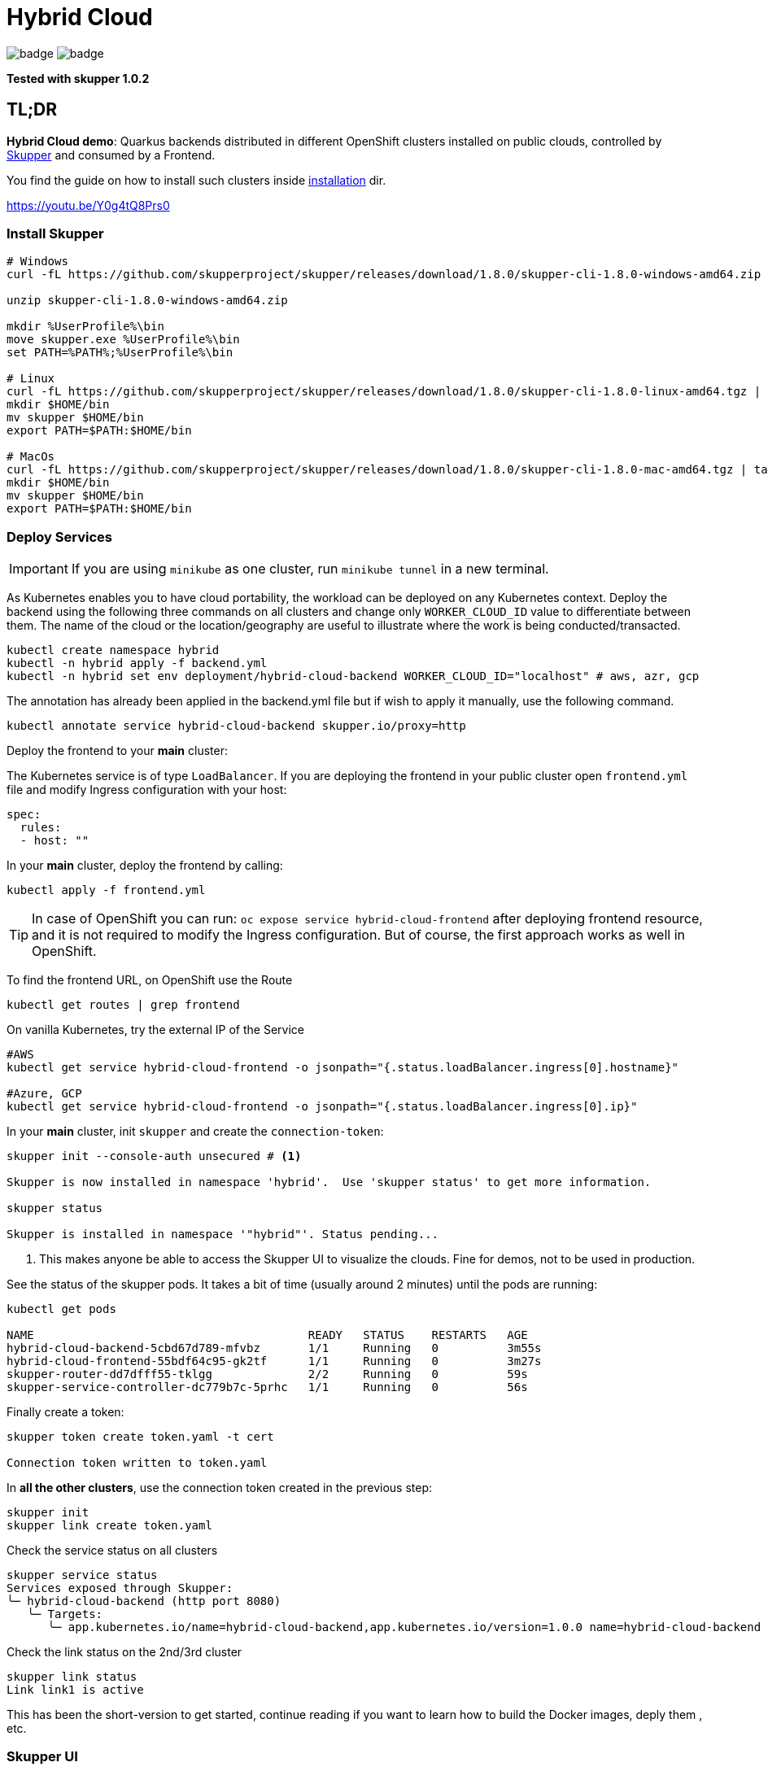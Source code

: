 = Hybrid Cloud

image:https://github.com/redhat-developer-demos/hybrid-cloud/workflows/backend/badge.svg[]
image:https://github.com/redhat-developer-demos/hybrid-cloud/workflows/frontend/badge.svg[]

*Tested with skupper 1.0.2*

== TL;DR

*Hybrid Cloud demo*: Quarkus backends distributed in different OpenShift clusters installed on public clouds, controlled by link:https://skupper.io/[Skupper] and consumed by a Frontend.

You find the guide on how to install such clusters inside link:installation/README.adoc[installation] dir.

https://youtu.be/Y0g4tQ8Prs0


=== Install Skupper

[source, shell-session]
----
# Windows
curl -fL https://github.com/skupperproject/skupper/releases/download/1.8.0/skupper-cli-1.8.0-windows-amd64.zip

unzip skupper-cli-1.8.0-windows-amd64.zip

mkdir %UserProfile%\bin
move skupper.exe %UserProfile%\bin
set PATH=%PATH%;%UserProfile%\bin

# Linux
curl -fL https://github.com/skupperproject/skupper/releases/download/1.8.0/skupper-cli-1.8.0-linux-amd64.tgz | tar -xzf -
mkdir $HOME/bin
mv skupper $HOME/bin
export PATH=$PATH:$HOME/bin

# MacOs
curl -fL https://github.com/skupperproject/skupper/releases/download/1.8.0/skupper-cli-1.8.0-mac-amd64.tgz | tar -xzf -
mkdir $HOME/bin
mv skupper $HOME/bin
export PATH=$PATH:$HOME/bin
----

=== Deploy Services

IMPORTANT: If you are using `minikube` as one cluster, run `minikube tunnel` in a new terminal.

As Kubernetes enables you to have cloud portability, the workload can be deployed on any Kubernetes context.
Deploy the backend using the following three commands on all clusters and change only `WORKER_CLOUD_ID` value to differentiate between them.  The name of the cloud or the location/geography are useful to illustrate where the work is being conducted/transacted. 

[source, shell-session]
----
kubectl create namespace hybrid
kubectl -n hybrid apply -f backend.yml
kubectl -n hybrid set env deployment/hybrid-cloud-backend WORKER_CLOUD_ID="localhost" # aws, azr, gcp
----

The annotation has already been applied in the backend.yml file but if wish to apply it manually, use the following command.

[source, shell-session]
----
kubectl annotate service hybrid-cloud-backend skupper.io/proxy=http
----

Deploy the frontend to your *main* cluster:

The Kubernetes service is of type `LoadBalancer`.
If you are deploying the frontend in your public cluster open `frontend.yml` file and modify Ingress configuration with your host:

[source, yaml]
----
spec:
  rules:
  - host: ""
----

In your *main* cluster, deploy the frontend by calling:

[source, shell-session]
----
kubectl apply -f frontend.yml
----

TIP: In case of OpenShift you can run: `oc expose service hybrid-cloud-frontend` after deploying frontend resource, and it is not required to modify the Ingress configuration. But of course, the first approach works as well in OpenShift.

To find the frontend URL, on OpenShift use the Route

[source, shell-session]
----
kubectl get routes | grep frontend
----

On vanilla Kubernetes, try the external IP of the Service

[source, shell-session]
----
#AWS
kubectl get service hybrid-cloud-frontend -o jsonpath="{.status.loadBalancer.ingress[0].hostname}"

#Azure, GCP
kubectl get service hybrid-cloud-frontend -o jsonpath="{.status.loadBalancer.ingress[0].ip}"
----



In your *main* cluster, init `skupper` and create the `connection-token`:

[source, shell-session]
----
skupper init --console-auth unsecured # <1>

Skupper is now installed in namespace 'hybrid'.  Use 'skupper status' to get more information.

skupper status

Skupper is installed in namespace '"hybrid"'. Status pending...
----
<1> This makes anyone be able to access the Skupper UI to visualize the clouds. Fine for demos, not to be used in production.

See the status of the skupper pods.
It takes a bit of time (usually around 2 minutes) until the pods are running:

[source, shell-session]
----
kubectl get pods 

NAME                                        READY   STATUS    RESTARTS   AGE
hybrid-cloud-backend-5cbd67d789-mfvbz       1/1     Running   0          3m55s
hybrid-cloud-frontend-55bdf64c95-gk2tf      1/1     Running   0          3m27s
skupper-router-dd7dfff55-tklgg              2/2     Running   0          59s
skupper-service-controller-dc779b7c-5prhc   1/1     Running   0          56s
----

Finally create a token:

----
skupper token create token.yaml -t cert

Connection token written to token.yaml
----

In *all the other clusters*, use the connection token created in the previous step:

[source, shell-session]
----
skupper init
skupper link create token.yaml
----

Check the service status on all clusters

[source, shell-session]
----
skupper service status
Services exposed through Skupper:
╰─ hybrid-cloud-backend (http port 8080)
   ╰─ Targets:
      ╰─ app.kubernetes.io/name=hybrid-cloud-backend,app.kubernetes.io/version=1.0.0 name=hybrid-cloud-backend
----

Check the link status on the 2nd/3rd cluster

[source, shell-session]
----
skupper link status
Link link1 is active
----

This has been the short-version to get started, continue reading if you want to learn how to build the Docker images, deply them , etc.



=== Skupper UI

If you run:

[source, shell-session]
----
kubectl get services 

NAME                    TYPE           CLUSTER-IP      EXTERNAL-IP                                                              PORT(S)               AGE
hybrid-cloud-backend    ClusterIP      172.30.157.62   <none>                                                                   8080/TCP              10m
hybrid-cloud-frontend   LoadBalancer   172.30.70.80    acf3bee14b0274403a6f02dc062a3784-405180745.eu-west-1.elb.amazonaws.com   8080:32156/TCP        10m
skupper                 ClusterIP      172.30.128.55   <none>                                                                   8080/TCP,8081/TCP     7m50s
skupper-router          ClusterIP      172.30.7.7      <none>                                                                   55671/TCP,45671/TCP   7m53s
skupper-router-local    ClusterIP      172.30.8.239    <none>                                                                   5671/TCP              7m53s                                                               5671/TCP              34m
----

== Services

=== Backend

If you want to build, push and deploy the service:

[source, shell-session]
----
cd backend
./mvnw clean package -DskipTests -Dquarkus.kubernetes.deploy=true -Pazure
----

If service is already pushed in quay.io, so you can skip the push part:

[source, shell-session]
----
cd backend

./mvnw clean package -DskipTests -Pazure -Dquarkus.kubernetes.deploy=true -Dquarkus.container-image.build=false -Dquarkus.container-image.push=false
---- 

=== Frontend

If you want to build, push and deploy the service:

[source, shell-session]
----
cd backend
./mvnw clean package -DskipTests -Dquarkus.kubernetes.deploy=true -Pazure -Dquarkus.kubernetes.host=<your_public_host>
----

If service is already pushed in quay.io, so you can skip the push part:

[source, shell-session]
----
cd backend

./mvnw clean package -DskipTests -Pazr -Dquarkus.kubernetes.deploy=true -Dquarkus.container-image.build=false -Dquarkus.container-image.push=false
----

=== Cloud Providers

The next profiles are provided: `-Pazr`, `-Paws`, `-Pgcp` and `-Plocal`, this just sets an environment variable to identify the cluster.

=== Setting up Skupper

Make sure you have a least the `backend` project deployed on 2 different clusters. The `frontend` project can be deployed to just one cluster.

Here, we will make the assumption that we have it deployed in a local cluster *local* and a public cluster *public*.

Make sure to have 2 terminals with separate sessions logged into each of your cluster with the correct namespace context (but within the same folder).

==== Install the Skupper CLI 

Follow the instructions provided https://skupper.io/start/index.html#step-1-install-the-skupper-command-line-tool-in-your-environment[here].

==== Skupper setup

. In your *public* terminal session : 

```
skupper init --id public
skupper connection-token private-to-public.yaml
```

. In your *local* terminal session : 

```
skupper init --id private
skupper connect private-to-public.yaml
```

==== Annotate the services to join to the Virtual Application Network

. In the terminal for the *local* cluster, annotate the hybrid-cloud-backend service:

```
kubectl annotate service hybrid-cloud-backend skupper.io/proxy=http
```

. In the terminal for the *public* cluster, annotate the hybrid-cloud-backend service:

```
kubectl annotate service hybrid-cloud-backend skupper.io/proxy=http
```

Both services are now connected, if you scale one to 0 or it gets overloaded it will transparently load-balance to the other cluster.


